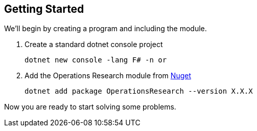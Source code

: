 == Getting Started

We'll begin by creating a program and including the module.

[%hardbreaks]
. Create a standard dotnet console project
+
[source, bash]
-----
dotnet new console -lang F# -n or
-----
+
. Add the Operations Research module from https://www.nuget.org/packages/OperationsResearch[Nuget]
+
[source, bash]
-----
dotnet add package OperationsResearch --version X.X.X
-----

Now you are ready to start solving some problems.


